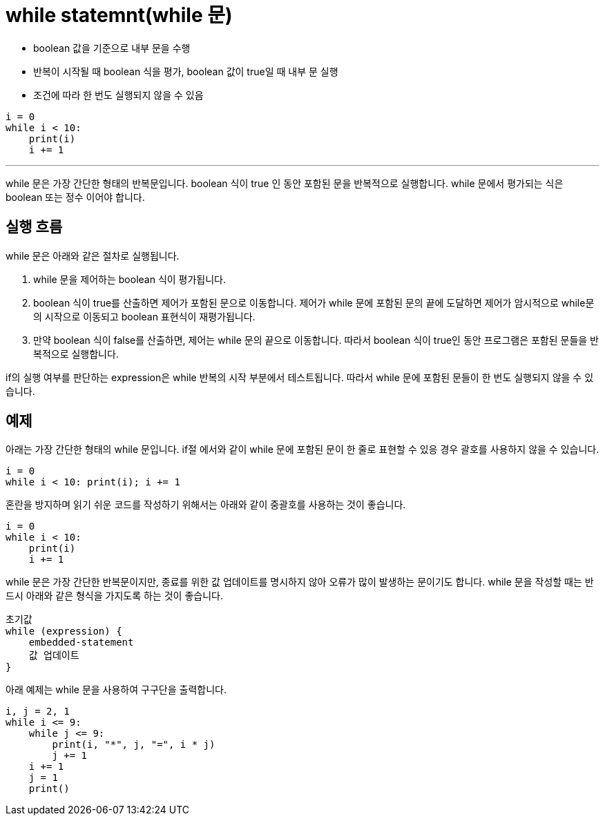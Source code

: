 = while statemnt(while 문)

* boolean 값을 기준으로 내부 문을 수행
* 반복이 시작될 때 boolean 식을 평가, boolean 값이 true일 때 내부 문 실행
* 조건에 따라 한 번도 실행되지 않을 수 있음

[source, python]
----
i = 0
while i < 10:
    print(i)
    i += 1
----

---

while 문은 가장 간단한 형태의 반복문입니다. boolean 식이 true 인 동안 포함된 문을 반복적으로 실행합니다. while 문에서 평가되는 식은 boolean 또는 정수 이어야 합니다.

== 실행 흐름

while 문은 아래와 같은 절차로 실행됩니다.

1. while 문을 제어하는 boolean 식이 평가됩니다.
2. boolean 식이 true를 산출하면 제어가 포함된 문으로 이동합니다. 제어가 while 문에 포함된 문의 끝에 도달하면 제어가 암시적으로 while문의 시작으로 이동되고 boolean 표현식이 재평가됩니다.
3. 만약 boolean 식이 false를 산출하면, 제어는 while 문의 끝으로 이동합니다. 따라서 boolean 식이 true인 동안 프로그램은 포함된 문들을 반복적으로 실행합니다.

if의 실행 여부를 판단하는 expression은 while 반복의 시작 부분에서 테스트됩니다. 따라서 while 문에 포함된 문들이 한 번도 실행되지 않을 수 있습니다.

== 예제

아래는 가장 간단한 형태의 while 문입니다. if절 에서와 같이 while 문에 포함된 문이 한 줄로 표현할 수 있응 경우 괄호를 사용하지 않을 수 있습니다.

[source, pyhhon]
----
i = 0
while i < 10: print(i); i += 1
----

혼란을 방지하며 읽기 쉬운 코드를 작성하기 위해서는 아래와 같이 중괄호를 사용하는 것이 좋습니다.

[source, python]
----
i = 0
while i < 10: 
    print(i)
    i += 1

----

while 문은 가장 간단한 반복문이지만, 종료를 위한 값 업데이트를 명시하지 않아 오류가 많이 발생하는 문이기도 합니다. while 문을 작성할 때는 반드시 아래와 같은 형식을 가지도록 하는 것이 좋습니다.

[source, python]
----
초기값
while (expression) {
    embedded-statement
    값 업데이트
}
----

아래 예제는 while 문을 사용하여 구구단을 출력합니다.

[source, python]
----
i, j = 2, 1
while i <= 9:
    while j <= 9:
        print(i, "*", j, "=", i * j)
        j += 1
    i += 1
    j = 1
    print()
----